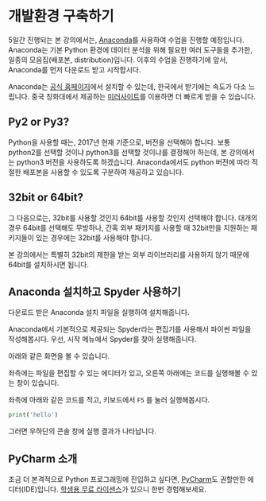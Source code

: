 * 개발환경 구축하기

5일간 진행되는 본 강의에서는, [[https://www.anaconda.com][Anaconda]]를 사용하여 수업을 진행할 예정입니다. Anaconda는 기본 Python 환경에 데이터 분석을 위해 필요한 여러 도구들을 추가한, 일종의 모음집(배포본, distribution)입니다. 이후의 수업을 진행하기에 앞서, Anaconda를 먼저 다운로드 받고 시작합시다.

Anaconda는 [[https://www.anaconda.com/download/][공식 홈페이지]]에서 설치할 수 있는데, 한국에서 받기에는 속도가 다소 느립니다. 중국 칭화대에서 제공하는 [[https://mirrors.tuna.tsinghua.edu.cn/anaconda/archive/][미러사이트]]를 이용하면 더 빠르게 받을 수 있습니다.

** Py2 or Py3?

Python을 사용할 때는, 2017년 현재 기준으로, 버전을 선택해야 합니다. 보통 python2를 선택할 것이냐 python3를 선택할 것이냐를 결정해야 하는데, 본 강의에서는 python3 버전을 사용하도록 하겠습니다. Anaconda에서도 python 버전에 따라 적절한 배포본을 사용할 수 있도록 구분하여 제공하고 있습니다. 

** 32bit or 64bit?

그 다음으로는, 32bit를 사용할 것인지 64bit를 사용할 것인지 선택해야 합니다. 대개의 경우 64bit를 선택해도 무방하나, 간혹 외부 패키지를 사용할 때 32bit만을 지원하는 패키지들이 있는 경우에는 32bit를 사용해야 합니다.

본 강의에서는 특별히 32bit의 제한을 받는 외부 라이브러리를 사용하지 않기 때문에 64bit를 설치하시면 됩니다.

** Anaconda 설치하고 Spyder 사용하기

다운로드 받은 Anaconda 설치 파일을 실행하여 설치해줍니다.

Anaconda에서 기본적으로 제공되는 Spyder라는 편집기를 사용해서 파이썬 파일을 작성해봅시다. 우선, 시작 메뉴에서 Spyder를 찾아 실행해줍니다.

[[file:assets/python-basic-day1-spyder-launch.png]]

아래와 같은 화면을 볼 수 있습니다.

[[file:assets/python-basic-day1-spyder-window.png]]

좌측에는 파일을 편집할 수 있는 에디터가 있고, 오른쪽 아래에는 코드를 실행해볼 수 있는 창이 있습니다.

좌측에 아래와 같은 코드를 적고, 키보드에서 =F5= 를 눌러 실행해봅시다.

#+BEGIN_SRC python
print('hello')
#+END_SRC

그러면 우하단의 콘솔 창에 실행 결과가 나타납니다.

** PyCharm 소개

조금 더 본격적으로 Python 프로그래밍에 진입하고 싶다면, [[https://www.jetbrains.com/pycharm/][PyCharm]]도 권할만한 에디터(IDE)입니다. [[https://www.jetbrains.com/student/][학생용 무료 라이센스]]가 있으니 한번 경험해보세요.
